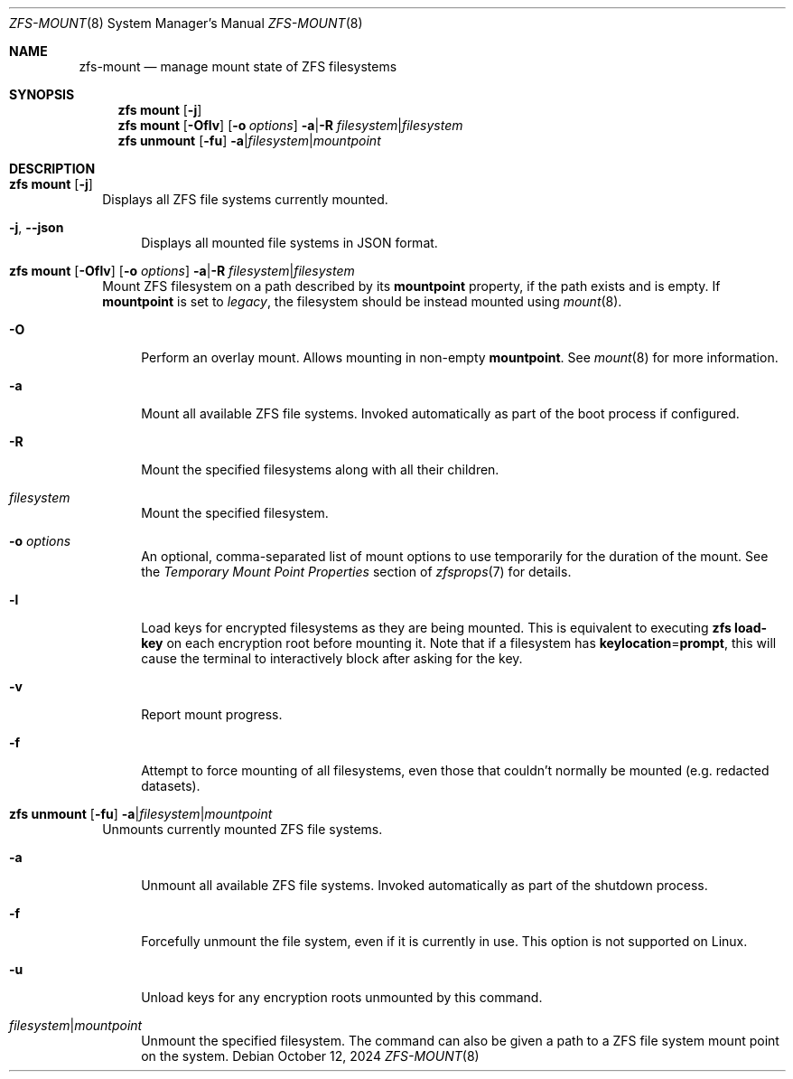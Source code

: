 .\" SPDX-License-Identifier: CDDL-1.0
.\"
.\" CDDL HEADER START
.\"
.\" The contents of this file are subject to the terms of the
.\" Common Development and Distribution License (the "License").
.\" You may not use this file except in compliance with the License.
.\"
.\" You can obtain a copy of the license at usr/src/OPENSOLARIS.LICENSE
.\" or https://opensource.org/licenses/CDDL-1.0.
.\" See the License for the specific language governing permissions
.\" and limitations under the License.
.\"
.\" When distributing Covered Code, include this CDDL HEADER in each
.\" file and include the License file at usr/src/OPENSOLARIS.LICENSE.
.\" If applicable, add the following below this CDDL HEADER, with the
.\" fields enclosed by brackets "[]" replaced with your own identifying
.\" information: Portions Copyright [yyyy] [name of copyright owner]
.\"
.\" CDDL HEADER END
.\"
.\" Copyright (c) 2009 Sun Microsystems, Inc. All Rights Reserved.
.\" Copyright 2011 Joshua M. Clulow <josh@sysmgr.org>
.\" Copyright (c) 2011, 2019 by Delphix. All rights reserved.
.\" Copyright (c) 2013 by Saso Kiselkov. All rights reserved.
.\" Copyright (c) 2014, Joyent, Inc. All rights reserved.
.\" Copyright (c) 2014 by Adam Stevko. All rights reserved.
.\" Copyright (c) 2014 Integros [integros.com]
.\" Copyright 2019 Richard Laager. All rights reserved.
.\" Copyright 2018 Nexenta Systems, Inc.
.\" Copyright 2019 Joyent, Inc.
.\"
.Dd October 12, 2024
.Dt ZFS-MOUNT 8
.Os
.
.Sh NAME
.Nm zfs-mount
.Nd manage mount state of ZFS filesystems
.Sh SYNOPSIS
.Nm zfs
.Cm mount
.Op Fl j
.Nm zfs
.Cm mount
.Op Fl Oflv
.Op Fl o Ar options
.Fl a Ns | Ns Fl R Ar filesystem Ns | Ns Ar filesystem
.Nm zfs
.Cm unmount
.Op Fl fu
.Fl a Ns | Ns Ar filesystem Ns | Ns Ar mountpoint
.
.Sh DESCRIPTION
.Bl -tag -width ""
.It Xo
.Nm zfs
.Cm mount
.Op Fl j
.Xc
Displays all ZFS file systems currently mounted.
.Bl -tag -width "-j"
.It Fl j , -json
Displays all mounted file systems in JSON format.
.El
.It Xo
.Nm zfs
.Cm mount
.Op Fl Oflv
.Op Fl o Ar options
.Fl a Ns | Ns Fl R Ar filesystem Ns | Ns Ar filesystem
.Xc
Mount ZFS filesystem on a path described by its
.Sy mountpoint
property, if the path exists and is empty.
If
.Sy mountpoint
is set to
.Em legacy ,
the filesystem should be instead mounted using
.Xr mount 8 .
.Bl -tag -width "-O"
.It Fl O
Perform an overlay mount.
Allows mounting in non-empty
.Sy mountpoint .
See
.Xr mount 8
for more information.
.It Fl a
Mount all available ZFS file systems.
Invoked automatically as part of the boot process if configured.
.It Fl R
Mount the specified filesystems along with all their children.
.It Ar filesystem
Mount the specified filesystem.
.It Fl o Ar options
An optional, comma-separated list of mount options to use temporarily for the
duration of the mount.
See the
.Em Temporary Mount Point Properties
section of
.Xr zfsprops 7
for details.
.It Fl l
Load keys for encrypted filesystems as they are being mounted.
This is equivalent to executing
.Nm zfs Cm load-key
on each encryption root before mounting it.
Note that if a filesystem has
.Sy keylocation Ns = Ns Sy prompt ,
this will cause the terminal to interactively block after asking for the key.
.It Fl v
Report mount progress.
.It Fl f
Attempt to force mounting of all filesystems, even those that couldn't normally
be mounted (e.g. redacted datasets).
.El
.It Xo
.Nm zfs
.Cm unmount
.Op Fl fu
.Fl a Ns | Ns Ar filesystem Ns | Ns Ar mountpoint
.Xc
Unmounts currently mounted ZFS file systems.
.Bl -tag -width "-a"
.It Fl a
Unmount all available ZFS file systems.
Invoked automatically as part of the shutdown process.
.It Fl f
Forcefully unmount the file system, even if it is currently in use.
This option is not supported on Linux.
.It Fl u
Unload keys for any encryption roots unmounted by this command.
.It Ar filesystem Ns | Ns Ar mountpoint
Unmount the specified filesystem.
The command can also be given a path to a ZFS file system mount point on the
system.
.El
.El
